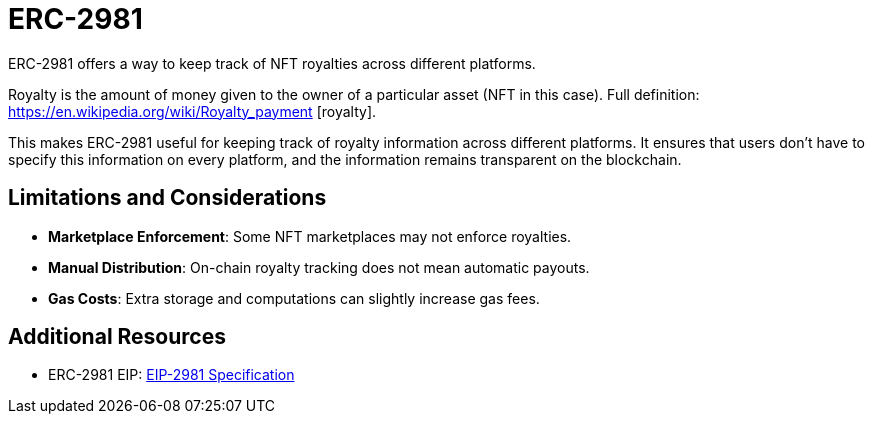 = ERC-2981

ERC-2981 offers a way to keep track of NFT royalties across different platforms. 

Royalty is the amount of money given to the owner of a particular asset (NFT in this case). Full definition: https://en.wikipedia.org/wiki/Royalty_payment [royalty].

This makes ERC-2981 useful for keeping track of royalty information across different platforms. It ensures that users don't have to specify this information on every platform, and the information remains transparent on the blockchain.

== Limitations and Considerations

- **Marketplace Enforcement**: Some NFT marketplaces may not enforce royalties.
- **Manual Distribution**: On-chain royalty tracking does not mean automatic payouts.
- **Gas Costs**: Extra storage and computations can slightly increase gas fees.

== Additional Resources

- ERC-2981 EIP: https://eips.ethereum.org/EIPS/eip-2981[EIP-2981 Specification]
